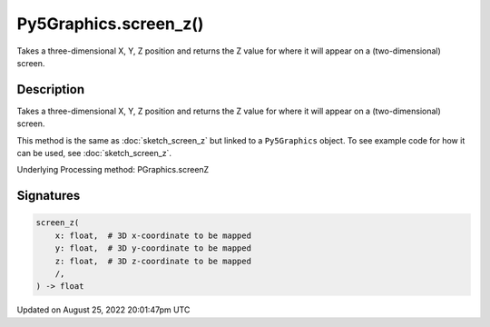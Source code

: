 Py5Graphics.screen_z()
======================

Takes a three-dimensional X, Y, Z position and returns the Z value for where it will appear on a (two-dimensional) screen.

Description
-----------

Takes a three-dimensional X, Y, Z position and returns the Z value for where it will appear on a (two-dimensional) screen.

This method is the same as :doc:`sketch_screen_z` but linked to a ``Py5Graphics`` object. To see example code for how it can be used, see :doc:`sketch_screen_z`.

Underlying Processing method: PGraphics.screenZ

Signatures
------

.. code:: python

    screen_z(
        x: float,  # 3D x-coordinate to be mapped
        y: float,  # 3D y-coordinate to be mapped
        z: float,  # 3D z-coordinate to be mapped
        /,
    ) -> float
Updated on August 25, 2022 20:01:47pm UTC

